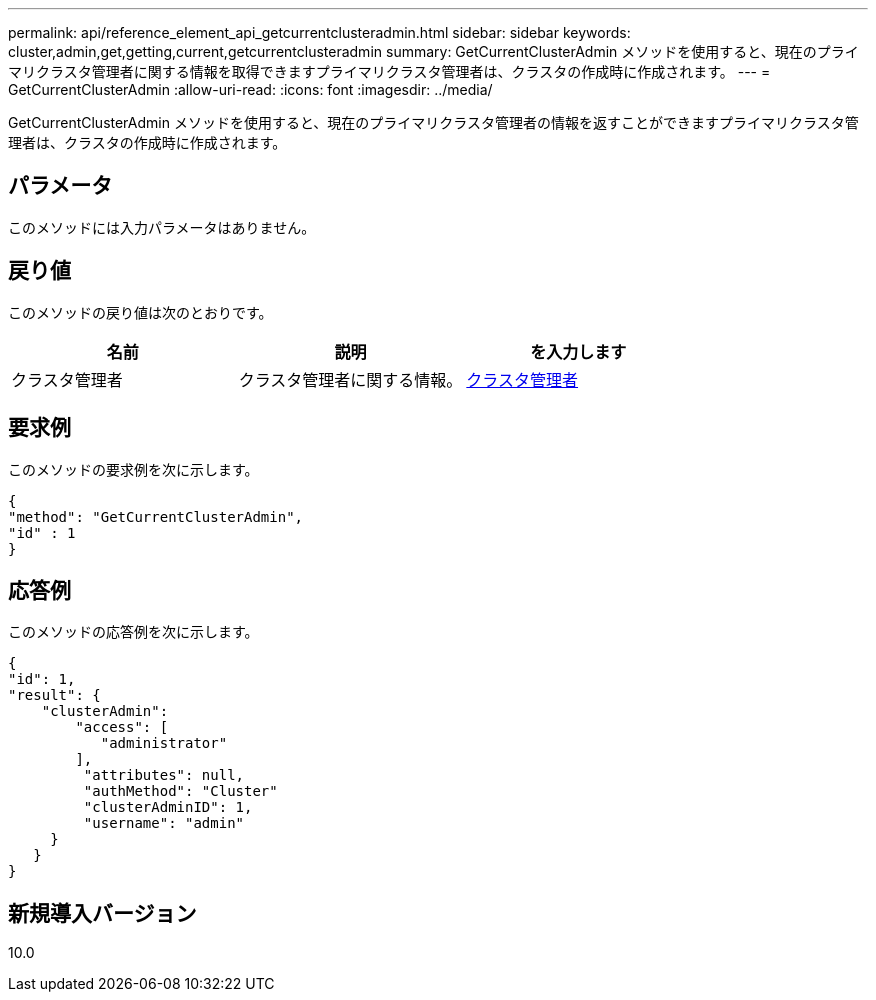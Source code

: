 ---
permalink: api/reference_element_api_getcurrentclusteradmin.html 
sidebar: sidebar 
keywords: cluster,admin,get,getting,current,getcurrentclusteradmin 
summary: GetCurrentClusterAdmin メソッドを使用すると、現在のプライマリクラスタ管理者に関する情報を取得できますプライマリクラスタ管理者は、クラスタの作成時に作成されます。 
---
= GetCurrentClusterAdmin
:allow-uri-read: 
:icons: font
:imagesdir: ../media/


[role="lead"]
GetCurrentClusterAdmin メソッドを使用すると、現在のプライマリクラスタ管理者の情報を返すことができますプライマリクラスタ管理者は、クラスタの作成時に作成されます。



== パラメータ

このメソッドには入力パラメータはありません。



== 戻り値

このメソッドの戻り値は次のとおりです。

|===
| 名前 | 説明 | を入力します 


 a| 
クラスタ管理者
 a| 
クラスタ管理者に関する情報。
 a| 
xref:reference_element_api_clusteradmin.adoc[クラスタ管理者]

|===


== 要求例

このメソッドの要求例を次に示します。

[listing]
----
{
"method": "GetCurrentClusterAdmin",
"id" : 1
}
----


== 応答例

このメソッドの応答例を次に示します。

[listing]
----
{
"id": 1,
"result": {
    "clusterAdmin":
        "access": [
           "administrator"
        ],
         "attributes": null,
         "authMethod": "Cluster"
         "clusterAdminID": 1,
         "username": "admin"
     }
   }
}
----


== 新規導入バージョン

10.0
